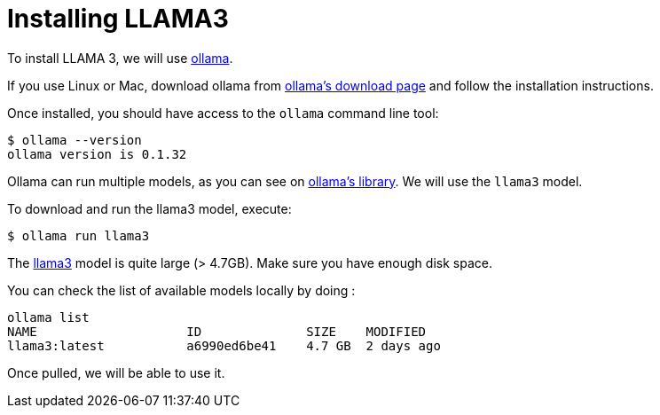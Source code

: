 # Installing LLAMA3

To install LLAMA 3, we will use https://ollama.ai/[ollama].

If you use Linux or Mac, download ollama from https://ollama.ai/download[ollama's download page] and follow the installation instructions.

Once installed, you should have access to the `ollama` command line tool:

[source, shell]
----
$ ollama --version
ollama version is 0.1.32
----

Ollama can run multiple models, as you can see on https://ollama.ai/library[ollama's library].
We will use the `llama3` model.

To download and run the llama3 model, execute: 

[source, shell]
----
$ ollama run llama3
----


[.warning]
==== 
The https://ollama.com/library/llama3[llama3] model is quite large (> 4.7GB). Make sure you have enough disk space.
==== 

You can check the list of available models locally by doing :

[source, shell]
----
ollama list
NAME            	ID          	SIZE  	MODIFIED
llama3:latest   	a6990ed6be41	4.7 GB	2 days ago
----

Once pulled, we will be able to use it.
